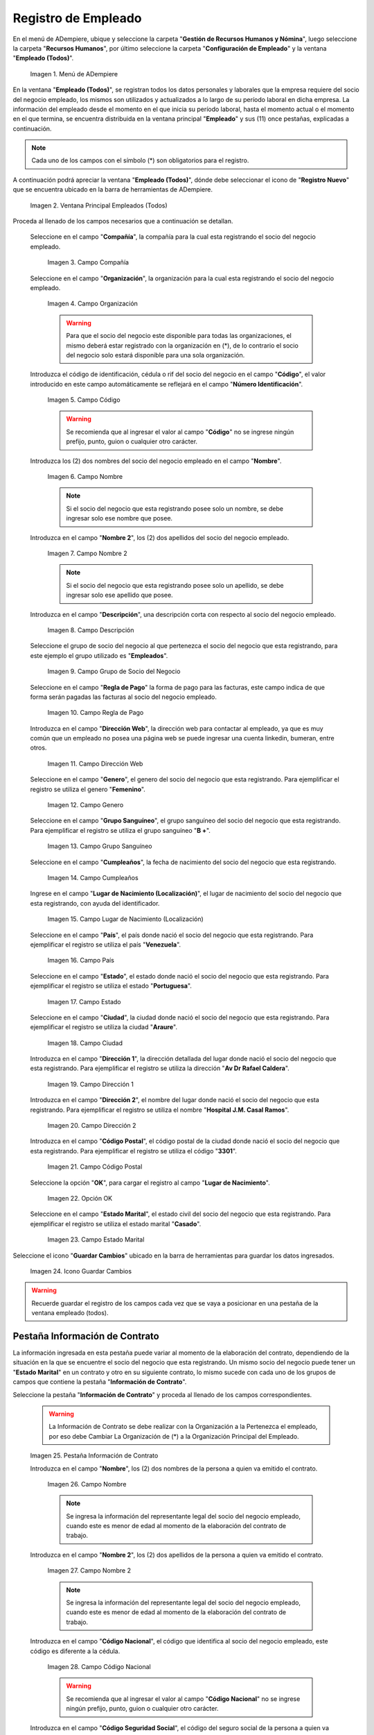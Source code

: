 .. _ERPyA: http://erpya.com
.. |Menú de ADempiere| image:: resources/menu.png
.. |Ventana Principal Empleados (Todos)| image:: resources/ventana.png
.. |Campo Compañía| image:: resources/comp.png
.. |Campo Organización| image:: resources/organizacion.png
.. |Campo Código| image:: resources/codigo.png
.. |Campo Nombre| image:: resources/nombre.png
.. |Campo Nombre 2| image:: resources/nombre2.png
.. |Campo Descripción| image:: resources/descripcion.png
.. |Campo Grupo de Socio del Negocio| image:: resources/grupo.png
.. |Campo Regla de Pago| image:: resources/regla.png
.. |Campo Dirección Web| image:: resources/web.png
.. |Campo Genero| image:: resources/genero.png
.. |Campo Grupo Sanguíneo| image:: resources/sangre.png
.. |Campo Cumpleaños| image:: resources/cumples.png
.. |Campo Lugar de Nacimiento (Localización)| image:: resources/nacim.png
.. |Campo País| image:: resources/pais.png
.. |Campo Estado| image:: resources/estado.png
.. |Campo Ciudad| image:: resources/ciudad.png
.. |Campo Dirección 1| image:: resources/direccion.png
.. |Campo Dirección 2| image:: resources/direccion2.png
.. |Campo Código Postal| image:: resources/postal.png
.. |Opción OK| image:: resources/ok.png
.. |Campo Estado Marital| image:: resources/marital.png
.. |Icono Guardar Cambios1| image:: resources/guardar.png
.. |Pestaña Información de Contrato| image:: resources/ventcontrato.png
.. |Campo Nombre Contrato| image:: resources/nomcontrato.png
.. |Campo Nombre 2 Contrato| image:: resources/apecontrato.png
.. |Campo Código Nacional| image:: resources/codcontrato.png
.. |Campo Seguridad Social| image:: resources/codseguro.png
.. |Campo Nacionalidad| image:: resources/nacionalidad.png
.. |Campo Marca de Identificación| image:: resources/marcaiden.png
.. |Campo Estado Marital2| image:: resources/maritalcon.png
.. |Campo Nombre de Esposo(a)| image:: resources/esposo.png
.. |Campo Fecha de Aniversario de Matrimonio| image:: resources/fematrimonio.png
.. |Campo Fecha de Nacimiento de Esposo(a)| image:: resources/naciesposo.png
.. |Campo Código de Validación| image:: resources/valida.png
.. |Campo Nómina| image:: resources/nomina.png
.. |Campo Departamento Nómina| image:: resources/departamento.png
.. |Campo Fecha de Inicio| image:: resources/inicio.png
.. |Campo Puesto Nómina| image:: resources/puesto.png
.. |Campo Tipo de Trabajo| image:: resources/tipo.png
.. |Campo Fecha Final| image:: resources/final.png
.. |Campo Gerente| image:: resources/gerente.png
.. |Campo Grupo de Trabajo| image:: resources/grupot.png
.. |Campo Tipo de Empleado| image:: resources/tipoem.png
.. |Campo Grupo de Turno| image:: resources/grupotur.png
.. |Campo Estado del Empleado| image:: resources/estadoem.png
.. |Campo Educación Laboral| image:: resources/edulabo.png
.. |Campo Identificador de la carrera| image:: resources/iden.png
.. |Campo Grado| image:: resources/grado.png
.. |Campo Designación| image:: resources/desig.png
.. |Campo Profesión| image:: resources/profe.png
.. |Campo Grado Académico| image:: resources/gradoaca.png
.. |Campo Tipo de Habilidad| image:: resources/habilidad.png
.. |Campo Oferta de Empleo| image:: resources/oferta.png
.. |Campo Estructura Salarial| image:: resources/estructura.png
.. |Campo Salario Diario| image:: resources/salario.png
.. |Campo Regla de Pago2| image:: resources/reglapago.png
.. |Campo Rango Salarial| image:: resources/rango.png
.. |Campo Salario Mensual| image:: resources/salariomen.png
.. |Campo Organización de la Transacción| image:: resources/orgtran.png
.. |Campo Proyecto| image:: resources/proyecto.png
.. |Campo Región de Ventas| image:: resources/region.png
.. |Campo Actividad| image:: resources/actividad.png
.. |Campo Campaña| image:: resources/campana.png
.. |Campo Imagen del Empleado| image:: resources/imaempleado.png
.. |Campo Dirección Web2| image:: resources/direccionweb.png
.. |Campo Imagen del Pulgar| image:: resources/pulgar.png
.. |Logo| image:: resources/logo.png
.. |Pestaña Atributo de Empleado| image:: resources/pestatributo.png
.. |Campo Relación con Socios del Negocio| image:: resources/relacion.png
.. |Campo Concepto Nómina| image:: resources/concepto.png
.. |Campo Descripción Concepto| image:: resources/des.png
.. |Campo No. de Referencia| image:: resources/referencia.png
.. |Campo Monto| image:: resources/monto.png
.. |Campo Valor Máximo| image:: resources/maximo.png
.. |Campo Valor Mínimo| image:: resources/minimo.png
.. |Campo Válido Desde| image:: resources/desde.png
.. |Campo Válido Hasta| image:: resources/hasta.png
.. |Pestaña Días Libres de la Semana| image:: resources/pestdias.png
.. |Campo Descripción2| image:: resources/desdias.png
.. |Checklist Días Libres de la Semana| image:: resources/dias.png
.. |Pestaña Detalle de Pago| image:: resources/pestdetallepago.png
.. |Campo Salario Mensual Detalle| image:: resources/detallemensual.png
.. |Campo Salario Diario Detalle| image:: resources/detallediario.png
.. |Campo Regla de Pago Detalle| image:: resources/detalleregla.png
.. |Pestaña Información de Contrato Detalle| image:: resources/cambios.png
.. |Pestaña Cuenta Bancaria| image:: resources/pestcuenta.png
.. |Campo Banco| image:: resources/identibanco.png
.. |Opción Ok| image:: resources/selecbanco.png
.. |Campo Tipo de Cuenta Bancaria| image:: resources/tipocuenta.png
.. |Campo No. De Cuenta| image:: resources/numcuenta.png
.. |Campo No. Seguro Social Cuenta| image:: resources/cedutitular.png
.. |Campo Nombre Titular| image:: resources/titularcuenta.png
.. |Campo Cta. Correo Electrónico| image:: resources/correocuenta.png
.. |Icono Guardar Cambios2| image:: resources/guardarcuenta.png
.. |Pestaña Experiencia Laboral| image:: resources/pestexperiencia.png
.. |Campo Compañía Experiencia| image:: resources/empresareferen.png
.. |Campo Desde Fecha| image:: resources/desdereferen.png
.. |Campo A Fecha| image:: resources/hastareferen.png
.. |Campo Designación (Enlazado)| image:: resources/designacionenla.png
.. |Campo Designación (Retirado)| image:: resources/designacionreti.png
.. |Campo Comentarios| image:: resources/comentariosreferen.png
.. |Icono Guardar Cambios3| image:: resources/guardarexperiencia.png
.. |Pestaña Educación| image:: resources/pesteducacion.png
.. |Campo Grado Académico2| image:: resources/gradoacade.png
.. |Campo Colegio| image:: resources/colegioacade.png
.. |Campo Dirección de Escuela / Colegio| image:: resources/direacade.png
.. |Campo Duración| image:: resources/anoacade.png
.. |Campo Fecha de Finalización| image:: resources/finalacade.png
.. |Campo Comentario| image:: resources/comenacade.png
.. |Pestaña Dependientes| image:: resources/pestdependientes.png
.. |Campo Relación de Empleados| image:: resources/relaciondepen.png
.. |Campo Código2| image:: resources/codidependiente.png
.. |Campo Nombre Dependiente| image:: resources/nomdependiente.png
.. |Campo Socio del Negocio Relacionado| image:: resources/socioreladepen.png
.. |Campo Cumpleaños Dependiente| image:: resources/nacidepen.png
.. |Campo Genero Dependiente| image:: resources/genedepen.png
.. |Campo Profesión Dependiente| image:: resources/profedepen.png
.. |Campo Identificador de la Carrera Dependiente| image:: resources/idencadepen.png
.. |Campo Grado Académico3| image:: resources/gradoacadepen.png
.. |Campo Grado Dependiente| image:: resources/gradodepen.png
.. |Checklist Estudiante Activo| image:: resources/estudepen.png
.. |Checklist Becado| image:: resources/becadepen.png
.. |Pestaña Localización| image:: resources/localizacion.png
.. |Campo Tipo de Contrato| image:: resources/tipocontacto.png
.. |Campo Persona de Contacto| image:: resources/perconta.png
.. |Campo Localización / Dirección| image:: resources/locadirec.png
.. |Campo País Localización| image:: resources/pais.png
.. |Campo Estado Localización| image:: resources/estado.png
.. |Campo Ciudad Localización| image:: resources/ciudad.png
.. |Campo Dirección 1 Localización| image:: resources/direccionlocali.png
.. |Campo Teléfono Localización| image:: resources/telelocal.png
.. |Campo Teléfono Móvil Localización| image:: resources/telemovil.png
.. |Campo Teléfono Móvil Alternativo| image:: resources/telefmovil.png
.. |Campo Fax Localización| image:: resources/fax.png
.. |Campo Email Localización| image:: resources/email.png
.. |Icono Guardar Cambios4| image:: resources/guardarloca.png
.. |Pestaña Detalle de Seguro| image:: resources/pestdetalleseg.png
.. |Campo Identificador del Tipo de Seguro| image:: resources/tiposeguro.png
.. |Campo Período Nómina| image:: resources/periseguro.png
.. |Campo Plan de Seguro| image:: resources/planseguro.png
.. |Campo Referencia| image:: resources/refereseguro.png
.. |Campo Fecha Último Pago| image:: resources/upagoseguro.png
.. |Campo Frecuencia de Pago| image:: resources/frecuseguro.png
.. |Campo Última Fecha de Prima| image:: resources/primaseguro.png
.. |Campo Nombre del Asegurador| image:: resources/nombreseguro.png
.. |Campo Fecha de Pago| image:: resources/pagoseguro.png
.. |Campo Descripción3| image:: resources/descseguro.png
.. |Campo Monto de Prima| image:: resources/montoseguro.png
.. |Campo Cantidad de Cobertura| image:: resources/cantiseguro.png
.. |Campo Cantidad Reclamada| image:: resources/reclaseguro.png
.. |Campo Saldo de Cuenta| image:: resources/saldoseguro.png
.. |Icono Guardar Cambios5| image:: resources/guardarseguro.png
.. |Pestaña Detalle de Permiso| image:: resources/pestpermiso.png
.. |Campo Tipo de Permiso| image:: resources/tipopermiso.png
.. |Campo Válido Desde Permiso| image:: resources/desdepermiso.png
.. |Campo Válido Hasta Permiso| image:: resources/hastapermiso.png
.. |Campo Número de Permisos Asignados| image:: resources/numpermiso.png
.. |Icono Guardar Cambios6| image:: resources/guardarpermiso.png

.. _documento/socio-empleado:

**Registro de Empleado**
========================

En el menú de ADempiere, ubique y seleccione la carpeta "**Gestión de Recursos Humanos y Nómina**", luego seleccione la carpeta "**Recursos Humanos**", por último seleccione la carpeta "**Configuración de Empleado**" y la ventana "**Empleado (Todos)**".

    |Menú de ADempiere|

    Imagen 1. Menú de ADempiere

En la ventana "**Empleado (Todos)**", se registran todos los datos personales y laborales que la empresa requiere del socio del negocio empleado, los mismos son utilizados y actualizados a lo largo de su período laboral en dicha empresa. La información del empleado desde el momento en el que inicia su período laboral, hasta el momento actual o el momento en el que termina, se encuentra distribuida en la ventana principal "**Empleado**" y sus (11) once pestañas, explicadas a continuación.

.. note::

    Cada uno de los campos con el símbolo (*) son obligatorios para el registro.

A continuación podrá apreciar la ventana "**Empleado (Todos)**", dónde debe seleccionar el icono de "**Registro Nuevo**" que se encuentra ubicado en la barra de herramientas de ADempiere.

    |Ventana Principal Empleados (Todos)|

    Imagen 2. Ventana Principal Empleados (Todos)

Proceda al llenado de los campos necesarios que a continuación se detallan.

    Seleccione en el campo "**Compañía**", la compañía para la cual esta registrando el socio del negocio empleado.

        |Campo Compañía|

        Imagen 3. Campo Compañía

    Seleccione en el campo "**Organización**", la organización para la cual esta registrando el socio del negocio empleado.

        |Campo Organización|

        Imagen 4. Campo Organización

        .. warning::

            Para que el socio del negocio este disponible para todas las organizaciones, el mismo deberá estar registrado con la organización en (*), de lo contrario el socio del negocio solo estará disponible para una sola organización.

    Introduzca el código de identificación, cédula o rif del socio del negocio en el campo "**Código**", el valor introducido en este campo automáticamente se reflejará en el campo "**Número Identificación**".

        |Campo Código|

        Imagen 5. Campo Código

        .. warning::

            Se recomienda que al ingresar el valor al campo "**Código**" no se ingrese ningún prefijo, punto, guion o cualquier otro carácter.

    Introduzca los (2) dos nombres del socio del negocio empleado en el campo "**Nombre**".

        |Campo Nombre|

        Imagen 6. Campo Nombre

        .. note::

            Si el socio del negocio que esta registrando posee solo un nombre, se debe ingresar solo ese nombre que posee.

    Introduzca en el campo "**Nombre 2**", los (2) dos apellidos del socio del negocio empleado.

        |Campo Nombre 2|

        Imagen 7. Campo Nombre 2

        .. note::

            Si el socio del negocio que esta registrando posee solo un apellido, se debe ingresar solo ese apellido que posee.

    Introduzca en el campo "**Descripción**", una descripción corta con respecto al socio del negocio empleado.

        |Campo Descripción|

        Imagen 8. Campo Descripción

    Seleccione el grupo de socio del negocio al que pertenezca el socio del negocio que esta registrando, para este ejemplo el grupo utilizado es "**Empleados**".

        |Campo Grupo de Socio del Negocio|

        Imagen 9. Campo Grupo de Socio del Negocio

    Seleccione en el campo "**Regla de Pago**" la forma de pago para las facturas, este campo indica de que forma serán pagadas las facturas al socio del negocio empleado.

        |Campo Regla de Pago|

        Imagen 10. Campo Regla de Pago

    Introduzca en el campo "**Dirección Web**", la dirección web para contactar al empleado, ya que es muy común que un empleado no posea una página web se puede ingresar una cuenta linkedin, bumeran, entre otros.

        |Campo Dirección Web|

        Imagen 11. Campo Dirección Web

    Seleccione en el campo "**Genero**", el genero del socio del negocio que esta registrando. Para ejemplificar el registro se utiliza el genero "**Femenino**".

        |Campo Genero|

        Imagen 12. Campo Genero

    Seleccione en el campo "**Grupo Sanguíneo**", el grupo sanguíneo del socio del negocio que esta registrando. Para ejemplificar el registro se utiliza el grupo sanguíneo "**B +**".

        |Campo Grupo Sanguíneo|

        Imagen 13. Campo Grupo Sanguíneo

    Seleccione en el campo "**Cumpleaños**", la fecha de nacimiento del socio del negocio que esta registrando.

        |Campo Cumpleaños|

        Imagen 14. Campo Cumpleaños

    Ingrese en el campo "**Lugar de Nacimiento (Localización)**", el lugar de nacimiento del socio del negocio que esta registrando, con ayuda del identificador.

        |Campo Lugar de Nacimiento (Localización)|

        Imagen 15. Campo Lugar de Nacimiento (Localización)

    Seleccione en el campo "**País**", el país donde nació el socio del negocio que esta registrando. Para ejemplificar el registro se utiliza el país "**Venezuela**".

        |Campo País|

        Imagen 16. Campo País

    Seleccione en el campo "**Estado**", el estado donde nació el socio del negocio que esta registrando. Para ejemplificar el registro se utiliza el estado "**Portuguesa**".

        |Campo Estado|

        Imagen 17. Campo Estado

    Seleccione en el campo "**Ciudad**", la ciudad donde nació el socio del negocio que esta registrando. Para ejemplificar el registro se utiliza la ciudad "**Araure**".

        |Campo Ciudad|

        Imagen 18. Campo Ciudad

    Introduzca en el campo "**Dirección 1**", la dirección detallada del lugar donde nació el socio del negocio que esta registrando. Para ejemplificar el registro se utiliza la dirección "**Av Dr Rafael Caldera**".

        |Campo Dirección 1|

        Imagen 19. Campo Dirección 1

    Introduzca en el campo "**Dirección 2**", el nombre del lugar donde nació el socio del negocio que esta registrando. Para ejemplificar el registro se utiliza el nombre "**Hospital J.M. Casal Ramos**".

        |Campo Dirección 2|

        Imagen 20. Campo Dirección 2

    Introduzca en el campo "**Código Postal**", el código postal de la ciudad donde nació el socio del negocio que esta registrando. Para ejemplificar el registro se utiliza el código "**3301**".

        |Campo Código Postal|

        Imagen 21. Campo Código Postal

    Seleccione la opción "**OK**", para cargar el registro al campo "**Lugar de Nacimiento**".

        |Opción OK|

        Imagen 22. Opción OK

    Seleccione en el campo "**Estado Marital**", el estado civil del socio del negocio que esta registrando. Para ejemplificar el registro se utiliza el estado marital "**Casado**".

        |Campo Estado Marital|

        Imagen 23. Campo Estado Marital

Seleccione el icono "**Guardar Cambios**" ubicado en la barra de herramientas para guardar los datos ingresados.

    |Icono Guardar Cambios1|

    Imagen 24. Icono Guardar Cambios

.. warning::

    Recuerde guardar el registro de los campos cada vez que se vaya a posicionar en una pestaña de la ventana empleado (todos).

**Pestaña Información de Contrato**
***********************************

La información ingresada en esta pestaña puede variar al momento de la elaboración del contrato, dependiendo de la situación en la que se encuentre el socio del negocio que esta registrando. Un mismo socio del negocio puede tener un "**Estado Marital**" en un contrato y otro en su siguiente contrato, lo mismo sucede con cada uno de los grupos de campos que contiene la pestaña "**Información de Contrato**".

Seleccione la pestaña "**Información de Contrato**" y proceda al llenado de los campos correspondientes.

    |Pestaña Información de Contrato|

    .. warning::

        La Información de Contrato se debe realizar con la Organización a la Pertenezca el empleado, por eso debe Cambiar La Organización de (*) a la Organización Principal del Empleado.

    Imagen 25. Pestaña Información de Contrato

    Introduzca en el campo "**Nombre**", los (2) dos nombres de la persona a quien va emitido el contrato.

        |Campo Nombre Contrato|

        Imagen 26. Campo Nombre

        .. note::

            Se ingresa la información del representante legal del socio del negocio empleado, cuando este es menor de edad al momento de la elaboración del contrato de trabajo.

    Introduzca en el campo "**Nombre 2**", los (2) dos apellidos de la persona a quien va emitido el contrato.

        |Campo Nombre 2 Contrato|

        Imagen 27. Campo Nombre 2

        .. note::

            Se ingresa la información del representante legal del socio del negocio empleado, cuando este es menor de edad al momento de la elaboración del contrato de trabajo.

    Introduzca en el campo "**Código Nacional**", el código que identifica al socio del negocio empleado, este código es diferente a la cédula.

        |Campo Código Nacional|

        Imagen 28. Campo Código Nacional

        .. warning::

            Se recomienda que al ingresar el valor al campo "**Código Nacional**" no se ingrese ningún prefijo, punto, guion o cualquier otro carácter.

    Introduzca en el campo "**Código Seguridad Social**", el código del seguro social de la persona a quien va emitido el contrato.

        |Campo Seguridad Social|

        Imagen 29. Campo Código Seguridad Social

        .. note::

            El código de seguridad social se refiere al código del seguro social del empleado, es decir, la cédula del empleado.

    Seleccione en el campo "**Nacionalidad**", la nacionalidad de la persona a quien va emitido el contrato.

        |Campo Nacionalidad|

        Imagen 30. Campo Nacionalidad

    Introduzca en el campo "**Marca de Identificación**", una descripción que identifica al socio del negocio empleado.

        |Campo Marca de Identificación|

        Imagen 31. Campo Marca de Identificación

    Introduzca en el campo "**Estado Marital**", el estado marital de la persona a quien va emitido el contrato.

        |Campo Estado Marital2|

        Imagen 32. Campo Estado Marital

    Introduzca en el campo "**Nombre de Esposo(a)**", el nombre del esposo(a) de la persona a quien va emitido el contrato.

        |Campo Nombre de Esposo(a)|

        Imagen 33. Campo Nombre de Esposo(a)

    Seleccione en el campo "**Fecha de Aniversario de Matrimonio**", la fecha en la que se realizó el matrimonio.

        |Campo Fecha de Aniversario de Matrimonio|

        Imagen 34. Campo Fecha de Aniversario de Matrimonio

    Seleccione en el campo "**Fecha de Nacimiento de Esposo(a)**", la fecha en la que nació el esposo(a).

        |Campo Fecha de Nacimiento de Esposo(a)|

        Imagen 35. Campo Fecha de Nacimiento de Esposo(a)

    Introduzca en el campo "**Código de Validación**", el código de marcaje del empleado en la empresa.

        |Campo Código de Validación|

        Imagen 36. Código de Validación

    Seleccione en el campo "**Nómina**", la nómina regular establecida para cada Empleado. Adempiere presenta las siguientes nóminas cuando el empleado posee un Salario Fijo (Nómina Semanal, Nómina Quincenal y Nómina Mensual), en cambio si el Empleado Posee un Salario Variable se encuentras disponibles (Nómina Semanal Mixta, Nómina Quincenal Mixta y Nómina Mensual Mixta)

        |Campo Nómina|

        Imagen 37. Campo Nómina

    Seleccione en el campo "**Departamento Nómina**", el departamento al que pertenece el socio del negocio que esta resgistrando.

        |Campo Departamento Nómina|

        Imagen 38. Campo Departamento Nómina

    Seleccione en el campo "**Puesto Nómina**", el puesto que tiene el socio del negocio que esta registrando.

        |Campo Puesto Nómina|

        Imagen 39. Campo Puesto Nómina

    Seleccione en el campo "**Tipo de Trabajo**", el trabajo a desempeñar por el empleado en la empresa.

        |Campo Tipo de Trabajo|

        Imagen 4. Campo Tipo de Trabajo

    Introduzca en el campo "**Fecha de Inicio**", la fecha de inicio del contrato que se esta creando.

        |Campo Fecha de Inicio|

        Imagen 4. Campo Fecha de Inicio

    Seleccione en el campo "**Fecha Final**", la fecha de culminación del contrato del socio del negocio que esta registrando.

        |Campo Fecha Final|

        Imagen 42. Campo Fecha Final

        .. warning::

            La fecha final del contrato depende del lapso de duración de contratos que las empresas tengan establecido como políticas de contratación.

    Seleccione el checklist "**Gerente**", para indicar que el socio del negocio que esta registrando es un gerente.

        |Campo Gerente|

        Imagen 43. Campo Gerente

    Seleccione en el campo "**Grupo de Trabajo**", el grupo de trabajo al que pertenece el socio del negocio que esta registrando.

        |Campo Grupo de Trabajo|

        Imagen 44. Campo Grupo de Trabajo

    Seleccione en el campo "**Tipo de Empleado**", el tipo de empleado al que pertenece el socio del negocio que esta registrando.

        |Campo Tipo de Empleado|

        Imagen 45. Campon Tipo de Empleado

    Seleccione en el campo "**Grupo de Turno**", el grupo de turno al que pertenece el socio del negocio que esta registrando.

        |Campo Grupo de Turno|

        Imagen 46. Campo Grupo de Turno

    Seleccione en el campo "**Estado del Empleado**", el estado en el que se encuentra el empleado durante la fecha de inicio y final del contrato.

        |Campo Estado del Empleado|

        Imagen 47. Campo Estado del Empleado

    Seleccione en el campo "**Educación Laboral**", la educación laboral del socio del negocio que esta registrando.

        |Campo Educación Laboral|

        Imagen 48. Campo Educación Laboral

    Seleccione en el campo "**Identificador de la Carrera**", la carrera del socio del negocio que esta registrando.

        |Campo Identificador de la carrera|

        Imagen 49. Campo Identificador de la Carrera

    Seleccione en el campo "**Grado**", el grado de instrucción del socio del negocio que esta registrando.

        |Campo Grado|

        Imagen 50. Campo Grado

    Seleccione en el campo "**Designación**", la designación del socio del negocio que esta registrando.

        |Campo Designación|

        Imagen 51. Campo Designación

    Seleccione en el campo "**Profesión**", la profesión del socio del negocio que esta registrando.

        |Campo Profesión|

        Imagen 52. Campo Profesión

    Seleccione en el campo "**Grado Académico**", nivel de instrucción del socio del negocio que esta registrando.

        |Campo Grado Académico|

        Imagen 53. Campo Grado Académico

    Seleccione en el campo "**Tipo de Habilidad**", el tipo de habilidad del socio del negocio que esta registrando.

        |Campo Tipo de Habilidad|

        Imagen 54. Campo Tipo de Habilidad

    Seleccione en el campo "**Oferta de Empleo**", la oferta de empleo del socio del negocio que esta registrando.

        |Campo Oferta de Empleo|

        Imagen 55. Campo Oferta de Empleo

    Seleccione en el campo "**Estructura Salarial**", la estructura salarial del socio del negocio que esta registrando.

        |Campo Estructura Salarial|

        Imagen 56. Campo Estructura Salarial

    Introduzca en el campo "**Salario Diario**", el salario diario que le corresponde al socio del negocio que esta registrando.

        |Campo Salario Diario|

        Imagen 57. Campo Salario Diario

    Seleccione en el campo "**Regla de Pago**", la regla de pago establecida para el socio del negocio que esta registrando.

        |Campo Regla de Pago2|

        Imagen 58. Campo Regla de Pago

    Seleccione en el campo "**Rango Salarial**", el rango salarial del socio del negocio que esta registrando.

        |Campo Rango Salarial|

        Imagen 59. Campo Rango Salarial

    Introduzca en el campo "**Salario Mensual**", el salario mensual del socio del negocio que esta registrando.

        |Campo Salario Mensual|

        Imagen 60. Campo Salario Mensual

    Seleccione en el campo "**Organización de la Transacción**", la organización de la transacción.

        |Campo Organización de la Transacción|

        Imagen 61. Campo Organización de la Transacción

    Seleccione en el campo "**Proyecto**", el proyecto financiero.

        |Campo Proyecto|

        Imagen 62. Campo Proyecto

    Seleccione en el campo "**Región de Ventas**", la región de ventas asignada al socio del negocio empleado para cubrir las transacciones que la empresa posee en dicha región.

        |Campo Región de Ventas|

        Imagen 63. Campo Región de Ventas

    Seleccione la actividad en el campo "**Actividad**".

        |Campo Actividad|

        Imagen 64. Campo Actividad

    Seleccione la campaña en el campo "**Campaña**".

        |Campo Campaña|

        Imagen 65. Campo Campaña

    Seleccione en el campo "**Imagen del Empleado**", la foto o imagen del socio del negocio empleado que esta registrando.

        |Campo Imagen del Empleado|

        Imagen 66. Campo Imagen del Empleado

    Introduzca en el campo "**Dirección Web**", la dirección web de la foto o imagen del socio del negocio que esta registrando.

        |Campo Dirección Web2|

        Imagen 67. Campo Dirección Web

    Seleccione en el campo "**Imagen del Pulgar**", la imagen del pulgar del socio del negocio que esta registrando.

        |Campo Imagen del Pulgar|

        Imagen 68. Campo Imagen del Pulgar

    Seleccione en el campo "**Logo**", el logo de la empresa.

        |Logo|

        Imagen 69. Logo

.. warning::

    Recuerde guardar el registro de los campos cada vez que se vaya a posicionar en una pestaña de la ventana empleado (todos).

**Pestaña Atributo de Empleado**
********************************

En una empresa los empleados poseen caracteristicas diferentes, Estas caracteristicas en Adempiere son llamadas Atributos. Un Atributo puede ser el Salario Diario de cada Empleado, El factor ARI, Una Deducción por un Préstamo, etc. Los mismos son definidos en la pestaña "**Atributo de Empleado**" para que sean aplicados a la nómina al momento de la ejecución. Los valores de estos atributos varian según el tipo de Concepto de Nómina. Cabe Destacar que un empleados puede poseer diferentes atributos.

Seleccione la pestaña "**Atributo de Empleado**" y proceda al llenado de los campos correspondientes.

    |Pestaña Atributo de Empleado|

    Imagen 70. Pestaña Atributo de Empleado

Seleccione en el campo "**Relación con Socios del Negocio**", el socio del negocio correspondiente.

    |Campo Relación con Socios del Negocio|

    Imagen 71. Campo Relación con Socios del Negocio

Seleccione en el campo "**Concepto Nómina**", el Concepto de Nómina con el cual le creará el atributo al empleado.

    |Campo Concepto Nómina|

    Imagen 72. Campo Concepto Nómina

    .. warning::

        Al seleccionar cualquier valor en este campo podrá apreciar una serie de conceptos definidos por Adempiere y que se consideran atributos de cada empleado

Introduzca en el campo "**Descripción**", una breve descripción del registro de concepto de nómina que esta realizando.

    |Campo Descripción Concepto|

    Imagen 73. Campo Descripción

Introduzca en el campo "**No. de Referencia**", el número de referencia del socio del negocio que esta registrando.

    |Campo No. de Referencia|

    Imagen 74. Campo No. de Referencia

Introduzca en el campo "**Monto**", el monto correspondiente al registro que esta realizando.

    |Campo Monto|

    Imagen 75. Campo Monto

Introduzca en el campo "**Valor Máximo**", el valor máximo para el registro que esta realizando.

    |Campo Valor Máximo|

    Imagen 76. Campo Valor Máximo

Introduzca en el campo "**Valor Mínimo**", el valor mínimo para el registro que esta realizando.

    |Campo Valor Mínimo|

    Imagen 77. Campo Valor Mínimo

Seleccione en el campo "**Válido Desde**", la fecha de inicio de aplicación del registro que esta realizando.

    |Campo Válido Desde|

    Imagen 78. Campo Válido Desde

Seleccione en el campo "**Válido Hasta**", la fecha final de aplicación del registro que se esta realizando.

    |Campo Válido Hasta|

    Imagen 79. Campo Válido Hasta

.. warning::

    Recuerde guardar el registro de los campos cada vez que se vaya a posicionar en una pestaña de la ventana empleado (todos).


**Pestaña Días Libres de la Semana**
************************************

Según lo establecido en el artículo 173 de la LOTTT, una jornada de trabajo no excederá de cinco días a la semana y el trabajador o trabajadora tendrá derecho a dos días de descanso, continuos y remunerados durante cada semana de labor.

En la pestaña "**Días Libres de la Semana**" se deben seleccionar los checklist de los días libres que le corresponden al socio del negocio empleado que esta registrando.

Seleccione la pestaña "**Días Libres de la Semana**" y proceda al llenado de los campos correspondientes.

    |Pestaña Días Libres de la Semana|

    Imagen 80. Pestaña Días Libres de la Semana

Introduzca en el campo "**Descripción**", una breve descripción de los días libres que le corresponden al socio del negocio que esta registrando. Este campo es opcional, sin embargo, sirve de referencia para el registro del socio del negocio empleado en la empresa cuando se utilizan turnos rotativos.

    |Campo Descripción2|

    Imagen 81. Campo Descripción

Seleccione los checklist correspondientes a los días libres del socio del negocio empleado que esta registrando. Para ejemplificar el registro se tildan los días "**Sábado**" y "**Domingo**".

    |Checklist Días Libres de la Semana|

    Imagen 82. Checklist Días Libres de la Semana

.. warning::

    Recuerde guardar el registro de los campos cada vez que se vaya a posicionar en una pestaña de la ventana empleado (todos).

.. _documento/pestaña-detalle-de-pago:

**Pestaña Detalle de Pago**
***************************

La pestaña "**Detalle de Pago**", muestra de forma resumida la información de pago seleccionada para el socio del negocio empleado que esta registrando. Cualquier modificación que se realice en los campos de esta pestaña modificará el valor de esos campos en la pestaña "**Información de Contrato**" y viceversa.

Seleccione la pestaña "**Detalle de Pago**" y podrá apreciar la información de pago del socio del negocio empleado ingresada en la pestaña "**Información de Contrato**".

    |Pestaña Detalle de Pago|

    Imagen 83. Pestaña Detalle de Pago

Si es necesario modificar los campos que contiene la ventana, proceda a realizar el siguiente procedimiento.

    Introduzca en el campo "**Salario Mensual**", el salario mensual que le corresponde al socio del negocio empleado que esta registrando.

        |Campo Salario Mensual Detalle|

        Imagen 84. Campo Salario Mensual

    Introduzca en el campo "**Salario Diario**", el salario diario que le corresponde al socio del negocio empleado que esta registrando.

        |Campo Salario Diario Detalle|

        Imagen 85. Campo Salario Diario

    Seleccione en el campo "**Regla de Pago**", la forma de pago establecida para el socio del negocio empleado que esta registrando.

        |Campo Regla de Pago Detalle|

        Imagen 86. Campo Regla de Pago

    .. warning::

        Recuerde guardar el registro de los campos cada vez que se vaya a posicionar en una pestaña de la ventana empleado (todos).

Regrese a la pestaña "**Información de Contrato**" para que pueda apreciar el comportamiento de los cambios realizados en la pestaña "**Detalle de Pago**"

    |Pestaña Información de Contrato Detalle|

    Imagen 87. Pestaña Información de Contrato

**Pestaña Cuenta Bancaria**
***************************

En esta pestaña se registran los datos bancarios del socio del negocio empleado, esta información es necesaria para cancelar al empleado las remuneraciones correspondientes por los servicios prestados a la empresa.

Seleccione la pestaña "**Cuenta Bancaria**" que se encuentra ubicada del lado izquierdo de la ventana socio del negocio y proceda al llenado de los campos correspondientes. Debe tildar la Opción que dice ACH para que aparezcan los campos que se describen a continuación. Recuerde que el llenado de está cuenta Bancaria es la Cuenta Nómina del empleado, utilizada para el pago de su nómina

    |Pestaña Cuenta Bancaria|

    Imagen 88. Pestaña Cuenta Bancaria

En el campo "**Banco**" seleccione el banco a registrar con ayuda del ícono identificador (adjunto imagen).

    |Campo Banco|

    Imagen 89. Campo Banco

A continuación podrá apreciar la siguiente ventana con los diferentes bancos, dónde debe seleccionar el banco que posee el socio del negocio empleado y la opción "**OK**" para cargar los datos al formulario.

    |Opción Ok|

    Imagen 90. Opción OK

Seleccione en el campo "**Tipo de Cuenta Bancaria**", el tipo de cuenta bancaria correspondiente a la cuenta que esta registrando. Para ejemplificar el registro es utilizado el tipo de cuenta corriente.

    |Campo Tipo de Cuenta Bancaria|

    Imagen 91. Campo Tipo de Cuenta Bancaria

Introduzca en el campo "**No. De Cuenta**", el número de cuenta bancaria que esta registrando.

    |Campo No. De Cuenta|

    Imagen 92. Campo No. De Cuenta

Introduzca el código de identificación, cédula o rif del titular de la cuenta bancaria que esta registrando, en el campo "**No. Seguro Social**".

    |Campo No. Seguro Social Cuenta|

    Imagen 93. Campo No. Seguro Social

    .. warning::

        Se recomienda que al ingresar el valor al campo "**No. Seguro Social**" no se ingrese ningún prefijo, punto, guion o cualquier otro carácter.

Introduzca el nombre de referencia en el campo "**Nombre**", en este campo va el nombre del titular de la cuenta bancaria que esta registrando.

    |Campo Nombre Titular|

    Imagen 94. Campo Nombre Titular

Introduzca en el campo "**Cta. Correo Electrónico**", el correo electrónico asociado a la cuenta bancaria que esta registrando.

    |Campo Cta. Correo Electrónico|

    Imagen 95. Campo Cta. Correo Electrónico

Seleccione el icono "**Guardar Cambios**" en la barra de herramientas de ADempiere.

    |Icono Guardar Cambios2|

    Imagen 96. Icono Guardar Cambios

.. warning::

    Si el empleado posee otra cuenta bancaria para registrar, seleccione el icono "**Registro Nuevo**" en la barra de herramientas de ADempiere en la pestaña "**Cuenta Bancaria**" y proceda al llenado de los campos explicados anteriormente.

**Pestaña Experiencia Laboral**
*******************************

La experiencia laboral de las personas forman su hoja de vida laboral, en cada empresa la persona adquiere conocimientos referente al entorno que las rodea y las actividades que en la misma se realizan. En la pestaña "**Experiencia Laboral**", se registran las diferentes experiencias laborales que ha tenido el socio del negocio empleado que esta registrando.

Seleccione la pestaña "**Experiencia Laboral**" y proceda al llenado de los campos correspondientes.

    |Pestaña Experiencia Laboral|

    Imagen 97. Pestaña Experiencia Laboral

Introduzca en el campo "**Compañía**", el nombre de la empresa en la cual trabajo el socio del negocio empleado que esta registrando.

    |Campo Compañía Experiencia|

    Imagen 98. Campo Compañía

Seleccione en el campo "**Desde Fecha**", la fecha en la cual comenzo a realizar sus actividades laborales en la empresa.

    |Campo Desde Fecha|

    Imagen 99. Campo Desde Fecha

Seleccione en el campo "**A Fecha**", la fecha en la cual termino de realizar sus actividades laborales en la empresa.

    |Campo A Fecha|

    Imagen 100. Campo A Fecha

Introduzca en el campo "**Designación (Enlazado)**",

    |Campo Designación (Enlazado)|

    Imagen 101. Campo Designación (Enlazado)

Introduzca en el campo "**Designación (Retirado)**",

    |Campo Designación (Retirado)|

    Imagen 102. Campo Designación (Retirado)

Introduzca en el campo "**Comentarios**", cualquier información relevante con respecto a la experiencia en la empresa.

    |Campo Comentarios|

    Imagen 103. Campo Comentarios

Seleccione el icono "**Guardar Cambios**" en la barra de herramientas de ADempiere, para guardar los cambios realizados en la pestaña "**Experiencia Laboral**".

    |Icono Guardar Cambios3|

    Imagen 104. Icono Guardar Cambios

.. warning::

    Si el empleado posee otras referencias laborales para registrar, seleccione el icono "**Registro Nuevo**" en la barra de herramientas de ADempiere en la pestaña "**Experiencia Laboral**" y proceda al llenado de los campos explicados anteriormente.


**Pestaña Educación**
*********************

La ley órganica de educación en su artículo 4 de educación y cultura, establece la educación como derecho humano y deber social fundamental orientada al desarrollo del potencial creativo de cada ser humano en condiciones históricamente determinadas, constituye el eje central en la creación, transmisión y reproducción de las diversas manifestaciones y valores culturales, invenciones, expresiones, representaciones y características propias para apreciar, asumir y transformar la realidad.

El Estado asume la educación como proceso esencial para promover, fortalecer y difundir los valores culturales de la venezolanidad.

Seleccione la pestaña "**Educación**" y proceda al llenado de los campos correspondientes.

    |Pestaña Educación|

    Imagen 105. Pestaña Educación

Seleccione en el campo "**Grado Académico**", del grado académico del socio del negocio empleado que esta registrando.

    |Campo Grado Académico2|

    Imagen 106. Campo Grado Académico

Introduzca en el campo "**Colegio**", el nombre de la institución o colegio donde obtuvo el grado académico que esta registrando.

    |Campo Colegio|

    Imagen 107. Campo Colegio

Introduzca en el campo "**Dirección de Escuela / Colegio**", la dirección de la institución o colegio donde obtuvo el grado académico que esta registrando.

    |Campo Dirección de Escuela / Colegio|

    Imagen 108. Campo Dirección de Escuela / Colegio

Introduzca en el campo "**Duración**", el tiempo de duración para obtener el grado académico seleccionado.

    |Campo Duración|

    Imagen 109. Campo Duración

Introduzca en el campo "**Fecha de Finalización**", el año en el cual obtuvo el grado académico seleccionado.

    |Campo Fecha de Finalización|

    Imagen 110. Campo Fecha de Finalización

Introduzca en el campo "**Comentarios**", cualquier información relevante para el registro.

    |Campo Comentario|

    Imagen 111. Campo Comentarios

.. warning::

    Recuerde guardar el registro de los campos cada vez que se vaya a posicionar en una pestaña de la ventana empleado (todos).

**Pestaña Dependientes**
************************

En esta pestaña se registran los datos de cada uno de los familiares que dependen o no del socio del negocio empleado que esta registrando, esta información es utilizada por la empresa para asuntos de seguros, actividades recreativas y sociales, becas, donaciones, pagos, entre otros motivos.

Seleccione la pestaña "**Dependientes**" y proceda al llenado de los campos correspondientes.

    |Pestaña Dependientes|

    Imagen 112. Pestaña Dependientes

Seleccione en el campo "**Relación de Empleados**", la relación que tiene el dependiente con el socio del negocio empleado que esta registrando. Para ejemplificar el registro es utilizada la opción "**Hijo (a)**".

    |Campo Relación de Empleados|

    Imagen 113. Campo Relación de Empleados

Introduzca el código de identificación, cédula o rif del dependiente que esta registrando, en el campo "**Código**".

    |Campo Código2|

    Imagen 114. Campo Código

    .. warning::

        Se recomienda que al ingresar el valor al campo "**Código**" no se ingrese ningún prefijo, punto, guion o cualquier otro carácter.

Introduzca en el campo "**Nombre**", el nombre completo del dependiente que esta registrando.

    |Campo Nombre Dependiente|

    Imagen 115. Campo Nombre Dependiente

Seleccione en el campo "**Socio del Negocio Relacionado**", el socio del negocio empleado que esta registrando.

    |Campo Socio del Negocio Relacionado|

    Imagen 116. Campo Socio del Negocio Relacionado

.. warning::

    El campo "**Socio del Negocio Relacionado**", es utilizado cuando se va a realizar algún pago a un dependiente del socio del negocio empleado que esta registrando. Se selecciona el socio del negocio empleado porque sus datos bancarios se encuentran registrados y validados.

Seleccione en el campo "**Cumpleaños**", la fecha de nacimiento del dependiente que esta registrando.

    |Campo Cumpleaños Dependiente|

    Imagen 117. Campo Cumpleaños Dependiente

Seleccione en el campo "**Genero**", el genero del dependiente que esta registrando.

    |Campo Genero Dependiente|

    Imagen 118. Campo Genero

Seleccione en el campo "**Profesión**", la profesión del dependiente que esta registrando. Esta opción no es obligatoria, debe ser seleccionada si el dependiente posee cualquiera de las opciones que contiene este campo.

    |Campo Profesión Dependiente|

    Imagen 119. Campo Profesión

Seleccione en el campo "**Identificador de la Carrera**", la carrera del dependiente que esta registrando. Esta opción no es obligatoria, debe ser seleccionada si el dependiente posee cualquiera de las opciones que contiene este campo.

    |Campo Identificador de la Carrera Dependiente|

    Imagen 120. Campo Identificador de la Carrera

Seleccione en el campo "**Grado Académico**", el grado académico del dependiente que esta registrando. Esta opción no es obligatoria, debe ser seleccionada si el dependiente posee cualquiera de las opciones que contiene este campo.

    |Campo Grado Académico3|

    Imagen 121. Campo Grado Académico

Seleccione en el campo "**Grado**", el grado de instrucción del dependiente que esta registrando. Esta opción no es obligatoria, debe ser seleccionada si el dependiente posee cualquiera de las opciones que contiene este campo.

    |Campo Grado Dependiente|

    Imagen 122. Campo Grado Dependiente

Tilde el checklist "**Estudiante Activo**", si el dependiente que esta registrando se encuentra cursando estudios en la actualidad. Esta opción no es obligatoria, debe ser seleccionada solo si el dependiente se encuentra estudiando.

    |Checklist Estudiante Activo|

    Imagen 123. Checklist Estudiante Activo

Tilde el checklist "**Becado**", si el dependiente que esta registrando se encuentra becado. Esta opción no es obligatoria, debe ser seleccionada solo si el dependiente se encuentra becado.

    |Checklist Becado|

    Imagen 124. Checklist Becado

.. warning::

    Recuerde guardar el registro de los campos cada vez que se vaya a posicionar en una pestaña de la ventana empleado (todos).


**Pestaña Localización**
************************

La localización de un socio del negocio es muy importante para una empresa por diferentes motivos. Si el socio del negocio es un empleado de la misma, se deben registrar con exactitud los datos de la dirección por alguna situación fuera de control como una emergencia o otro suceso capaz de afectar el funcionamiento cotidiano de la empresa, así como también, el rendimiento del empleado en la misma.

Seleccione la pestaña "**Localización**" y proceda al llenado de los campos correspondientes.

    |Pestaña Localización|

    Imagen 125. Pestaña Localización

Seleccione en el campo "**Tipo de Contacto**", el tipo de contacto de la localización a registrar para el socio del negocio empleado. Para ejemplificar el registro es utilizada la opción "**Primaria**".

    |Campo Tipo de Contrato|

    Imagen 126. Campo Tipo de Contrato

    .. note::

        En esta pestaña el campo "**Tipo de Contacto**" posee dos opciones, la opción "**Primaria**" se utiliza para registrar la dirección principal del socio del negocio empleado que esta registrando, esta opción también es utilizada para registrar la dirección de residencia o hospedaje temporal del empleado cuando el mismo posee otra dirección fija. En el caso de la dirección fija, la misma es registrada con la opción "**Emergencia**".

Introduzca en el campo "**Persona de Contacto**", el nombre de la persona de contacto de la localización a registrar para el socio del negocio empleado.

    |Campo Persona de Contacto|

    Imagen 127. Campo Persona de Contacto

Seleccione en el campo "**Localización / Dirección**" con ayuda del identificador, la localización referente al tipo de contacto seleccionado.

    |Campo Localización / Dirección|

    Imagen 128. Campo Localización / Dirección

    Seleccione en el campo "**País**", el país donde se encuentra domiciliado el socio del negocio que esta registrando.

        |Campo País Localización|

        Imagen 129. Campo País Localización

    Seleccione en el campo "**Estado**", el estado donde se encuentra domiciliado el socio del negocio que esta registrando.

        |Campo Estado Localización|

        Imagen 130. Campo Estado Localización

    Seleccione en el campo "**Ciudad**", la ciudad donde se encuentra domiciliado el socio del negocio que esta registrando.

        |Campo Ciudad Localización|

        Imagen 131. Campo Ciudad Localización

    Introduzca la dirección detallada del socio del negocio empleado en el campo "**Dirección 1**" y seleccione la opción "**OK**".

        |Campo Dirección 1 Localización|

        Imagen 132. Campo Dirección 1 Localización

Introduzca en el campo "**Teléfono**", el número de teléfono local de la dirección seleccionada.

    |Campo Teléfono Localización|

    Imagen 133. Campo Teléfono

Introduzca en el campo "**Teléfono Móvil**", el número de teléfono móvil de la persona de contacto.

    |Campo Teléfono Móvil Localización|

    Imagen 134. Campo Teléfono Móvil

Introduzca en el campo "**Teléfono Móvil**", el número de teléfono móvil alternativo de la persona de contacto.

    |Campo Teléfono Móvil Alternativo|

    Imagen 135. Campo Teléfono Móvil Alternativo

Introduzca en el campo "**Fax**", el fax de la persona de contacto.

    |Campo Fax Localización|

    Imagen 136. Campo Fax Localización

Introduzca en el campo "**Email**", el email de la persona de contacto.

    |Campo Email Localización|

    Imagen 137. Campo Email Localización

Seleccione el icono "**Guardar Cambios**" en la barra de herramientas de ADempiere, para guardar los cambios realizados en la pestaña "**Localización**".

    |Icono Guardar Cambios4|

    Imagen 138. Icono Guardar Cambios

.. warning::

    Si el empleado posee otra dirección de localización para registrar, seleccione el icono "**Registro Nuevo**" en la barra de herramientas de ADempiere en la pestaña "**Localización**" y proceda al llenado de los campos explicados anteriormente.


**Pestaña Detalle de Seguro**
*****************************

En esta pestaña se registra toda la información del socio del negocio empleado, con respecto a los diferentes seguros que pueda tener. En la misma se detallan los montos de cobertura, el saldo disponible del seguro y otros detalles de igual importancia.

Seleccione la pestaña "**Detalle de Seguro**" y proceda al llenado de los campos correspondientes.

    |Pestaña Detalle de Seguro|

    Imagen 139. Pestaña Detalle de Seguro

Seleccione en el campo "**Identificador del Tipo de Seguro**", el tipo de seguro que esta registrando al socio del negocio empleado. Para ejemplificar el registro es utilizado el tipo de seguro "**Seguro de Salud o Enfermedad_SS-100005**".

    |Campo Identificador del Tipo de Seguro|

    Imagen 140. Campo Identificador del Tipo de Seguro

Seleccione en el campo "**Período Nómina**", el período de la nómina. Para ejemplificar el registro es utilizado el período de nómina "**01/10/2019 Hacia 31/10/2019**".

    |Campo Período Nómina|

    Imagen 141. Campo Período Nómina

Introduzca en el campo "**Plan de Seguro**", el plan de seguro que esta registrando al socio del negocio empleado.

    |Campo Plan de Seguro|

    Imagen 142. Campo Plan de Seguro

Introduzca en el campo "**Referencia**", la referencia del seguro que esta registrando al socio del negocio empleado. Para ejemplificar el registro es utilizada la cédula del socio del negocio empleado.

    |Campo Referencia|

    Imagen 143. Campo Referencia

Seleccione en el campo "**Fecha Último Pago**", la fecha del último pago realizado al seguro.

    |Campo Fecha Último Pago|

    Imagen 144. Campo Fecha Último Pago

Seleccione en el campo "**Frecuencia de Pago**", la frecuencia establecida para pagar el seguro.

    |Campo Frecuencia de Pago|

    Imagen 145. Campo Frecuencia de Pago

Seleccione en el campo "**Última Fecha de Prima**", la última fecha de pago de la prima.

    |Campo Última Fecha de Prima|

    Imagen 146. Campo Última Fecha de Prima

Introduzca en el campo "**Nombre del Asegurador**", el nombre de la empresa que ofrece el seguro.

    |Campo Nombre del Asegurador|

    Imagen 147. Campo Nombre del Asegurador

Seleccione en el campo "**Fecha de Pago**", la proxima fecha establecida para pagar el seguro.

    |Campo Fecha de Pago|

    Imagen 148. Campo Fecha de Pago

Introduzca en el campo "**Descripción**", una breve descripción del registro del seguro.

    |Campo Descripción3|

    Imagen 149. Campo Descripción

Introduzca en el campo "**Monto de Prima**", el monto establecido para pagar frecuentemente. El valor de este campo varía según el asegurador y el contrato de seguro.

    |Campo Monto de Prima|

    Imagen 150. Campo Monto de Prima

Introduzca en el campo "**Cantidad de Cobertura**", el monto total establecido por el seguro para la disposición del empleado cuando lo necesite. El valor de este campo varía según el asegurador y el contrato de seguro.

    |Campo Cantidad de Cobertura|

    Imagen 151. Campo Cantidad de Cobertura

Introduzca en el campo "**Cantidad Reclamada**", el monto total utilizado por el empleado.

    |Campo Cantidad Reclamada|

    Imagen 152. Campo Cantidad Reclamada

Podrá apreciar en el campo "**Saldo de Cuenta**", el monto total restante para la disposición del empleado cuando lo necesite. El valor de este campo es el resultante de la resta entre el valor del campo "**Cantidad de Cobertura**" y el valor del campo "**Cantidad Reclamada**".

    |Campo Saldo de Cuenta|

    Imagen 153. Campo Saldo de Cuenta

Seleccione el icono "**Guardar Cambios**" en la barra de herramientas de ADempiere para guardar el registro de la pestaña.

    |Icono Guardar Cambios5|

    Imagen 154. Icono Guardar Cambios

.. warning::

    Si el empleado posee otro seguro para registrar, seleccione el icono "**Registro Nuevo**" en la barra de herramientas de ADempiere en la pestaña "**Detalle de Seguro**" y proceda al llenado de los campos explicados anteriormente.


**Pestaña Detalle de Permiso**
******************************

En esta pestaña se registran los diferentes permisos solicitados por el socio del negocio empleado, así como las suspenciones del mismo. En cada registro de permiso o suspención se detallan los días exactos para cada uno.

Seleccione la pestaña "**Detalle de Permiso**" y proceda al llenado de los campos correspondientes.

    |Pestaña Detalle de Permiso|

    Imagen 155. Pestaña Detalle de Permiso

Seleccione en el campo "**Tipo de Permiso**", el tipo de permiso solicitado por el socio del negocio empleado. Para ejemplificar el registro es utilizada la opción "**Permiso por Paternidad_PPAT**".

    |Campo Tipo de Permiso|

    Imagen 156. Campo Tipo de Permiso

Seleccione en el campo "**Válido Desde**", la fecha de inicio del permiso solicitado por el socio del negocio empleado. Para ejemplificar el registro es utilizada la fecha "**24/10/2019**".

    |Campo Válido Desde Permiso|

    Imagen 157. Campo Válido Desde

Seleccione en el campo "**Válido Hasta**", la fecha de culminación del permiso solicitado por el socio del negocio empleado. Para ejemplificar el registro es utilizada la fecha "**06/11/2019**".

    |Campo Válido Hasta Permiso|

    Imagen 158. Campo Válido Hasta

Pdrá visualizar en el campo "**Número de Permisos Asignados**", el número de permisos asignados al socio del negocio empleado.

    |Campo Número de Permisos Asignados|

    Imagen 159. Campo Número de Permisos Asignados

    .. warning::

        Al seleccionar un tipo de permiso, el campo "**Numero de Permisos Asignados**" toma el valor "**1**" indicando que se esta asignando un permiso al empleado. Los campos "**Total de Permisos**" y "**Balance**", toman automáticamente dicho valor.

        De igual manera, los campos "**Permisos Usados**" y "**Última Fecha de Ejecución**" se definen como campos de sólo lectura y toman los valores desde la ventana "**Solicitud del Permiso**".

        - **Permisos Usados**: Toma el valor "**1**" al completar el documento de la ventana "**Solicitud del Permiso**".

        - "**Última Fecha de Ejecución**": Toma el valor ingresado en el campo "**Válido Desde**", de la ventana correspondiente al proceso "**Crear Permisos**", ubicado en la pestaña "**Detalle de Permiso**".

Seleccione el icono "**Guardar Cambios**", para guardar el registro de la pestaña "**Detalle de Permiso**".

    |Icono Guardar Cambios6|

    Imagen 160. Icono Guardar Cambios

.. note::

    Este procedimiento realizado aplica solo para los **Socios del Negocio** que cumplan el rol de **Empleado** en una compañía.
